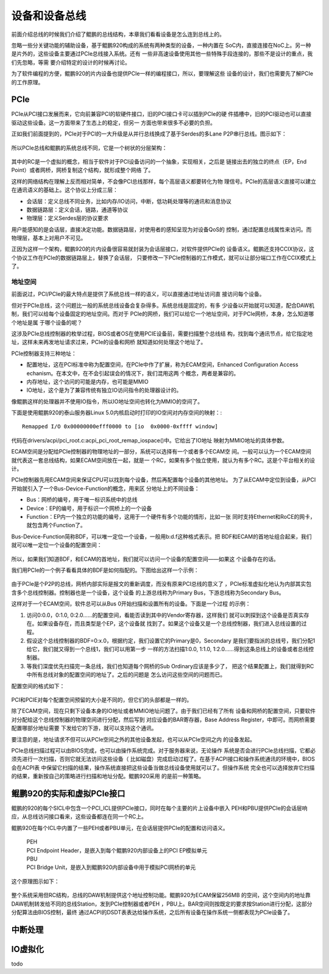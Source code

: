 .. Copyright by Kenneth Lee. 2020. All Right Reserved.

设备和设备总线
==============

前面介绍总线的时候我们介绍了鲲鹏的总线结构，本章我们看看设备是怎么连到总线上的。

忽略一些分关键功能的辅助设备，基于鲲鹏920构成的系统有两种类型的设备，一种内置在
SoC内，直接连接在NoC上。另一种是片外的，这些设备主要通过PCIe总线接入系统。还有
一些非高速设备使用其他一些特殊手段连接的，那些不是设计的重点，我们先忽略，等需
要介绍特定的设计的时候再讨论。

为了软件编程的方便，鲲鹏920的片内设备也提供PCIe一样的编程接口，所以，要理解这些
设备的设计，我们也需要先了解PCIe的工作原理。

PCIe
-----

PCIe从PCI接口发展而来，它向前兼容PCI的软硬件接口，旧的PCI接口卡可以插到PCIe的硬
件插槽中，旧的PCI驱动也可以直接驱动这些设备。这一方面带来了生态上的稳定，但另一
方面也带来很多不必要的负担。

正如我们前面提到的，PCIe对于PCI的一大升级是从并行总线换成了基于Serdes的多Lane
P2P串行总线。图示如下：

.. figure:: pci_vs_pcie.svg

所以PCIe总线和鲲鹏的系统总线不同，它是一个树状的分层架构：

.. figure:: pcie-arch.svg

其中的RC是一个虚拟的概念，相当于软件对于PCI设备访问的一个抽象，实现相关，之后是
链接出去的独立的终点（EP，End Point）或者网桥，网桥复制这个结构，就形成整个网络
了。

这样的网络结构在理解上反而相对简单，不会像PCI总线那样，每个高层语义都要转化为物
理信号。PCIe的高层语义直接可以建立在通讯语义的基础上。这个协议上分成三层：

* 会话层：定义总线不同业务，比如内存/IO访问，中断，低功耗处理等的通讯和消息协议

* 数据链路层：定义会话，链路，通道等协议

* 物理层：定义Serdes层的协议要求

用户能感知的是会话层，直接决定功能。数据链路层，对使用者的感知呈现为对设备QoS的
控制，通过配置总线属性来访问。而物理层，基本上对用户不可见。

正因为这样一个架构，鲲鹏920的片内设备很容易就封装为会话层接口，对软件提供PCIe的
设备语义。鲲鹏还支持CCIX协议，这个协议工作在PCIe的数据链路层上，替换了会话层，
只要修改一下PCIe控制器的工作模式，就可以让部分端口工作在CCIX模式上了。


地址空间
````````

前面说过，PCI/PCIe的最大特点是提供了系统总线一样的语义，可以直接通过地址访问直
接访问每个设备。

但对于PCIe总线，这个问题比一般的系统总线设备会复杂得多。系统总线是固定的，有多
少设备以开始就可以知道，配合DAW机制，我们可以给每个设备固定的地址空间。而对于
PCIe的网桥，我们可以给它一个地址空间，对于PCIe网桥，本身，怎么知道哪个地址是属
于哪个设备的呢？

这涉及PCIe总线控制器的枚举过程，BIOS或者OS在使用PCIE设备前，需要扫描整个总线结
构，找到每个通讯节点，给它指定地址，这样未来再发地址请求过来，PCIe的设备和网桥
就知道如何处理这个地址了。

PCIe控制器支持三种地址：

* 配置地址，这在PCI标准中称为配置空间，在PCIe中作了扩展，称为ECAM空间，Enhanced
  Configuration Access echanism。在本文中，在不会引起误会的情况下，我们混用这两
  个概念，两者是兼容的。

* 内存地址，这个访问的可能是内存，也可能是MMIO

* IO地址，这个是为了兼容传统有独立IO访问指令的处理器设计的。

像鲲鹏这样的处理器并不使用IO指令，所以IO地址空间也转化为MMIO的空间了。

下面是使用鲲鹏920的泰山服务器Linux 5.0内核启动时打印的IO空间对内存空间的映射：::

        Remapped I/O 0x00000000efff0000 to [io  0x0000-0xffff window]
        
代码在drivers/acpi/pci_root.c:acpi_pci_root_remap_iospace()中。它给出了IO地址
映射为MMIO地址的具体参数。

ECAM空间是分配给PCIe控制器的物理地址的一部分，系统可以选择有一个或者多个ECAM空
间。一般可以认为一个ECAM空间就代表这一套总线结构，如果ECAM空间放在一起，就是一
个RC，如果有多个独立使用，就认为有多个RC。这是个平台相关的设计。

PCIe控制器先用ECAM空间来保证CPU可以找到每个设备，然后再配置每个设备的其他地址。
为了从ECAM中定位到设备，从PCI开始就引入了一个Bus-Device-Function的概念，用来区
分地址上的不同设备：

* Bus：网桥的编号，用于唯一标识系统中的总线

* Device：EP的编号，用于标识一个网桥上的一个设备

* Function：EP内一个独立的功能的编号，这用于一个硬件有多个功能的情形，比如一张
  同时支持Ethernet和RoCE的网卡，就包含两个Function了。

Bus-Device-Function简称BDF，可以唯一定位一个设备，一般用b:d.f这种格式表示。把
BDF和ECAM的首地址组合起来，我们就可以唯一定位一个设备的配置空间：

.. figure:: ecam_address.svg

所以，如果我们知道BDF，和ECAM的首地址，我们就可以访问一个设备的配置空间——如果这
个设备存在的话。

我们用PCIe的一个例子看看具体的BDF是如何指配的。下图给出这样一个示例：

.. figure:: pci_bus_id_allocation.svg

由于PCIe是个P2P的总线，网桥内部实际是报文的重新调度，而没有原来PCI总线的意义了
，PCIe标准虚拟化地认为内部其实包含多个总线控制器。控制器也是一个设备，这个设备
的上游总线称为Primary Bus，下游总线称为Secondary Bus。

这样对于一个ECAM空间，软件总可以从Bus 0开始扫描和设置所有的设备。下面是一个过程
的示例：

1. 访问0:0.0，0:1.0, 0:2.0……的配置空间，看能否读到其中的Vendor寄存器，这样我们
   就可以刺探到这个设备是否真实存在。如果设备存在，而且类型是个EP，这个设备就
   找到了。如果这个设备又是一个总线控制器，我们进入总线设置的过程。
   
2. 假设这个总线控制器的BDF=0:x.0，根据约定，我们设置它的Primary是0，Secondary
   是我们要指派的总线号，我们分配1给它，我们就又得到一个总线1，我们可以用第一步
   一样的方法扫描1:0.0, 1:1.0, 1:2.0……得到这条总线上的设备或者总线控制器。

3. 等我们深度优先扫描完一条总线，我们也知道每个网桥的Sub Ordinary应该是多少了，
   把这个结果配置上，我们就得到RC中所有总线对象的配置空间的地址了。之后的问题是
   怎么访问这些空间的问题而已。

配置空间的格式如下：

.. figure:: pci_config_space.svg

PCI和PCIE对每个配置空间预留的大小是不同的，但它们的头部都是一样的。

除了ECAM空间，现在只剩下设备本身的IO地址或者MMIO地址问题了。由于我们已经有了所有
设备和网桥的配置空间，只要软件对分配给这个总线控制器的物理空间进行分配，然后写到
对应设备的BAR寄存器，Base Address Register，中即可。而网桥需要配置哪部分地址需要
下发给它的下游，就可以支持这个通讯。

要注意的是，地址请求不但可以从PCIe空间之外的其他设备发起，也可以从PCIe空间之内
的设备发起。

PCIe总线扫描过程可以由BIOS完成，也可以由操作系统完成。对于服务器来说，无论操作
系统是否会进行PCIe总线扫描，它都必须先进行一次扫描，否则它就无法访问这些设备（
比如磁盘）完成启动过程了。在基于ACPI接口和操作系统通讯的环境中，BIOS会在ACPI表
中保留它扫描的结果，操作系统直接把这些设备当做总线设备使用就可以了。但操作系统
完全也可以选择放弃它扫描的结果，重新按自己的策略进行扫描和地址分配。鲲鹏920采用
的是前一种策略。

鲲鹏920的实际和虚拟PCIe接口
---------------------------

鲲鹏的920的每个SICL中包含一个PCI_ICL提供PCIe接口，同时在每个主要的片上设备中嵌入
PEH和PBU提供PCIe的会话层响应，从总线访问接口看来，这些设备都连在同一个RC上。

鲲鹏920在每个ICL中内置了一些PEH或者PBU单元，在会话层提供PCIe的配置和访问语义。

        | PEH
        | PCI Endpoint Header，是嵌入到每个鲲鹏920内部设备上的PCI EP模拟单元

        | PBU
        | PCI Bridge Unit，是嵌入到鲲鹏920内部设备中用于模拟PCI网桥的单元

这个原理图示如下：

.. figure:: kp920_pci_vpci_arch.svg

整个系统采用但RC结构，总线的DAW机制提供这个地址控制功能。鲲鹏920为ECAM保留256MB
的空间，这个空间内的地址靠DAW机制转发给不同的总线Station，发到PCIe控制器或者PEH
，PBU上。BAR空间则按既定的要求按Station进行分配，这部分分配算法由BIOS控制，最终
通过ACPI的DSDT表表达给操作系统，之后所有设备在操作系统一侧都表现为PCIe设备了。

中断处理
---------

IO虚拟化
--------
todo

